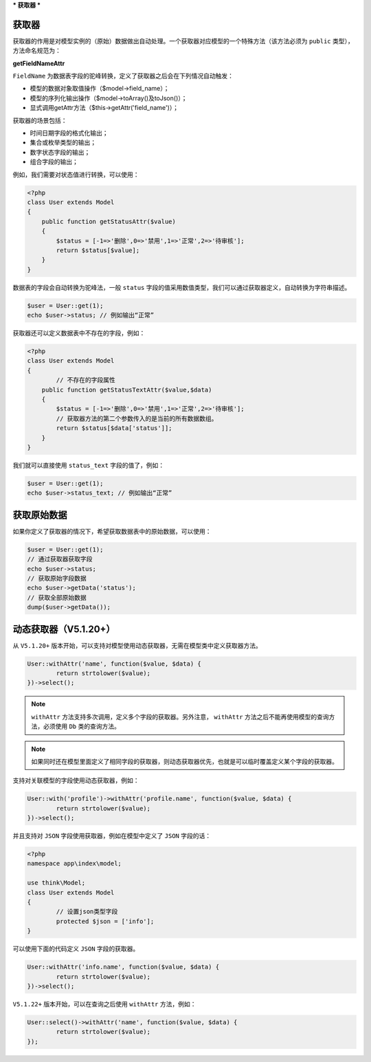 ***
获取器
***

获取器
======
获取器的作用是对模型实例的（原始）数据做出自动处理。一个获取器对应模型的一个特殊方法（该方法必须为 ``public`` 类型），方法命名规范为：

**getFieldNameAttr**

``FieldName`` 为数据表字段的驼峰转换，定义了获取器之后会在下列情况自动触发：

- 模型的数据对象取值操作（$model->field_name）；
- 模型的序列化输出操作（$model->toArray()及toJson()）；
- 显式调用getAttr方法（$this->getAttr('field_name')）；

获取器的场景包括：

- 时间日期字段的格式化输出；
- 集合或枚举类型的输出；
- 数字状态字段的输出；
- 组合字段的输出；

例如，我们需要对状态值进行转换，可以使用：

.. code-block:: php

	<?php
	class User extends Model 
	{
	    public function getStatusAttr($value)
	    {
	        $status = [-1=>'删除',0=>'禁用',1=>'正常',2=>'待审核'];
	        return $status[$value];
	    }
	}

数据表的字段会自动转换为驼峰法，一般 ``status`` 字段的值采用数值类型，我们可以通过获取器定义，自动转换为字符串描述。

.. code-block:: php

	$user = User::get(1);
	echo $user->status; // 例如输出“正常”

获取器还可以定义数据表中不存在的字段，例如：

.. code-block:: php

	<?php
	class User extends Model 
	{
		// 不存在的字段属性
	    public function getStatusTextAttr($value,$data)
	    {
	        $status = [-1=>'删除',0=>'禁用',1=>'正常',2=>'待审核'];
	        // 获取器方法的第二个参数传入的是当前的所有数据数组。
	        return $status[$data['status']];
	    }
	}

我们就可以直接使用 ``status_text`` 字段的值了，例如：

.. code-block:: php

	$user = User::get(1);
	echo $user->status_text; // 例如输出“正常”

获取原始数据
===========

如果你定义了获取器的情况下，希望获取数据表中的原始数据，可以使用：

.. code-block:: php

	$user = User::get(1);
	// 通过获取器获取字段
	echo $user->status;
	// 获取原始字段数据
	echo $user->getData('status');
	// 获取全部原始数据
	dump($user->getData());

动态获取器（V5.1.20+）
====================

从 ``V5.1.20+`` 版本开始，可以支持对模型使用动态获取器，无需在模型类中定义获取器方法。

.. code-block:: php

	User::withAttr('name', function($value, $data) {
		return strtolower($value);
	})->select();

.. note:: ``withAttr`` 方法支持多次调用，定义多个字段的获取器。另外注意， ``withAttr`` 方法之后不能再使用模型的查询方法，必须使用 ``Db`` 类的查询方法。

.. note:: 如果同时还在模型里面定义了相同字段的获取器，则动态获取器优先，也就是可以临时覆盖定义某个字段的获取器。

支持对关联模型的字段使用动态获取器，例如：

.. code-block:: php

	User::with('profile')->withAttr('profile.name', function($value, $data) {
		return strtolower($value);
	})->select();

并且支持对 ``JSON`` 字段使用获取器，例如在模型中定义了 ``JSON`` 字段的话：

.. code-block:: php

	<?php
	namespace app\index\model;

	use think\Model;
	class User extends Model
	{
		// 设置json类型字段
		protected $json = ['info'];
	}

可以使用下面的代码定义 ``JSON`` 字段的获取器。

.. code-block:: php

	User::withAttr('info.name', function($value, $data) {
		return strtolower($value);
	})->select();

``V5.1.22+`` 版本开始，可以在查询之后使用 ``withAttr`` 方法，例如：

.. code-block:: php

	User::select()->withAttr('name', function($value, $data) {
		return strtolower($value);
	});

